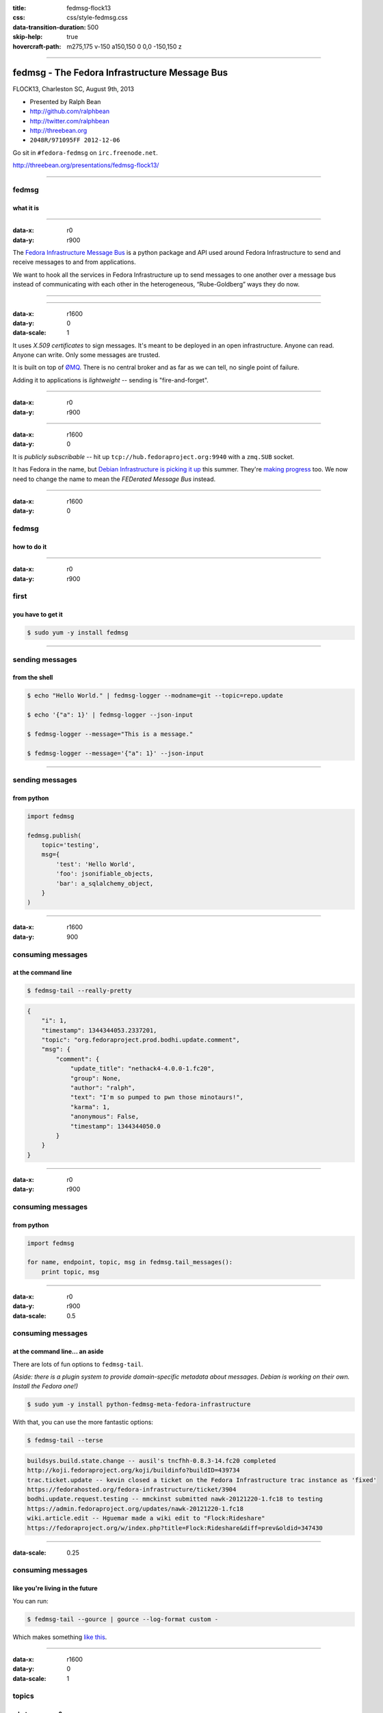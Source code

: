 :title: fedmsg-flock13
:css: css/style-fedmsg.css
:data-transition-duration: 500
:skip-help: true
:hovercraft-path: m275,175 v-150 a150,150 0 0,0 -150,150 z


----

fedmsg - The Fedora Infrastructure Message Bus
----------------------------------------------

FLOCK13, Charleston SC, August 9th, 2013

- Presented by Ralph Bean
- http://github.com/ralphbean
- http://twitter.com/ralphbean
- http://threebean.org
- ``2048R/971095FF 2012-12-06``

Go sit in ``#fedora-fedmsg`` on ``irc.freenode.net``.

http://threebean.org/presentations/fedmsg-flock13/

.. image:: http://i.creativecommons.org/l/by-sa/3.0/88x31.png

----

fedmsg
======
what it is
~~~~~~~~~~

----

:data-x: r0
:data-y: r900

The `Fedora Infrastructure Message Bus <http://fedmsg.com>`_ is a
python package and API used around Fedora Infrastructure to send and
receive messages to and from applications.

We want to hook all the services in Fedora Infrastructure up to send
messages to one another over a message bus instead of communicating
with each other in the heterogeneous, “Rube-Goldberg” ways they do now.

----

.. image:: https://upload.wikimedia.org/wikipedia/commons/3/31/Rube_goldberg_machine.jpg
   :height: 800px

----

:data-x: r1600
:data-y: 0
:data-scale: 1

It uses *X.509 certificates* to sign messages.  It's meant to be deployed
in an open infrastructure.  Anyone can read.  Anyone can write.  Only
some messages are trusted.

It is built on top of `ØMQ <http://zeromq.org>`_.  There is no central
broker and as far as we can tell, no single point of failure.

Adding it to applications is *lightweight* -- sending is "fire-and-forget".

----

:data-x: r0
:data-y: r900

.. image:: https://raw.github.com/fedora-infra/fedmsg/167c2d418936cd3c5e3a30e5880e4ca05fd53f39/doc/_static/topology.png
   :height: 700px

----

:data-x: r1600
:data-y: 0

It is *publicly subscribable* -- hit up ``tcp://hub.fedoraproject.org:9940``
with a ``zmq.SUB`` socket.

It has Fedora in the name, but `Debian Infrastructure is picking it up
<http://lists.debian.org/debian-qa/2013/04/msg00010.html>`_
this summer.  They're `making progress
<http://blog.olasd.eu/2013/07/bootstrapping-fedmsg-for-debian/>`_ too.  We now
need to change the name to mean the *FEDerated Message Bus* instead.

----

:data-x: r1600
:data-y: 0

fedmsg
======
how to do it
~~~~~~~~~~~~

----

:data-x: r0
:data-y: r900

first
=====
you have to get it
~~~~~~~~~~~~~~~~~~

.. code:: bash

    $ sudo yum -y install fedmsg

----

sending messages
================
from the shell
~~~~~~~~~~~~~~

.. code:: bash

    $ echo "Hello World." | fedmsg-logger --modname=git --topic=repo.update

    $ echo '{"a": 1}' | fedmsg-logger --json-input

    $ fedmsg-logger --message="This is a message."

    $ fedmsg-logger --message='{"a": 1}' --json-input

----

sending messages
================
from python
~~~~~~~~~~~

.. code:: python

    import fedmsg

    fedmsg.publish(
        topic='testing',
        msg={
            'test': 'Hello World',
            'foo': jsonifiable_objects,
            'bar': a_sqlalchemy_object,
        }
    )

----

:data-x: r1600
:data-y: 900

consuming messages
==================
at the command line
~~~~~~~~~~~~~~~~~~~

.. code:: bash

    $ fedmsg-tail --really-pretty

.. code:: python

    {
        "i": 1,
        "timestamp": 1344344053.2337201,
        "topic": "org.fedoraproject.prod.bodhi.update.comment",
        "msg": {
            "comment": {
                "update_title": "nethack4-4.0.0-1.fc20",
                "group": None,
                "author": "ralph",
                "text": "I'm so pumped to pwn those minotaurs!",
                "karma": 1,
                "anonymous": False,
                "timestamp": 1344344050.0
            }
        }
    }

----

:data-x: r0
:data-y: r900

consuming messages
==================
from python
~~~~~~~~~~~

.. code:: python

    import fedmsg

    for name, endpoint, topic, msg in fedmsg.tail_messages():
        print topic, msg

----

:data-x: r0
:data-y: r900
:data-scale: 0.5

consuming messages
==================
at the command line... an aside
~~~~~~~~~~~~~~~~~~~~~~~~~~~~~~~

There are lots of fun options to ``fedmsg-tail``.

*(Aside: there is a plugin system to provide domain-specific metadata about
messages.  Debian is working on their own.  Install the Fedora one!)*

.. code:: bash

   $ sudo yum -y install python-fedmsg-meta-fedora-infrastructure

With that, you can use the more fantastic options:

.. code:: bash

   $ fedmsg-tail --terse

.. code:: text

    buildsys.build.state.change -- ausil's tncfhh-0.8.3-14.fc20 completed
    http://koji.fedoraproject.org/koji/buildinfo?buildID=439734
    trac.ticket.update -- kevin closed a ticket on the Fedora Infrastructure trac instance as 'fixed'
    https://fedorahosted.org/fedora-infrastructure/ticket/3904
    bodhi.update.request.testing -- mmckinst submitted nawk-20121220-1.fc18 to testing
    https://admin.fedoraproject.org/updates/nawk-20121220-1.fc18
    wiki.article.edit -- Hguemar made a wiki edit to "Flock:Rideshare"
    https://fedoraproject.org/w/index.php?title=Flock:Rideshare&diff=prev&oldid=347430

----

:data-scale: 0.25

consuming messages
==================
like you're living in the future
~~~~~~~~~~~~~~~~~~~~~~~~~~~~~~~~

You can run:

.. code:: bash

    $ fedmsg-tail --gource | gource --log-format custom -

Which makes something `like this
<http://threebean.org/so-i-turned-the-fedmsg-data-into-a-git-log-and.webm>`_.

----

:data-x: r1600
:data-y: 0
:data-scale: 1

topics
======
what messages?
~~~~~~~~~~~~~~

----

:data-x: r0
:data-y: r900

topics
======

Full list at http://fedmsg.com/en/latest/topics/, including:

- askbot.post.edit
- bodhi.update.comment
- bodhi.update.request.testing
- buildsys.build.state.change
- fas.group.member.sponsor
- fas.role.update
- git.receive
- meetbot.meeting.start
- pkgdb.acl.update
- planet.post.new
- wiki.article.edit

----

:data-x: r1600
:data-y: 0

things
======
that use fedmsg
~~~~~~~~~~~~~~~

- dwa's `koji stalk <http://dwa.fedorapeople.org/wip/koji-stalk.py>`_
- datanommer and `datagrepper! <https://apps.fedoraproject.org/datagrepper>`_
- fedora `badges <https://apps.fedoraproject.org/badges>`_
- pingou's `fedora-news <http://ambre.pingoured.fr/fedora-news/>`_
- herlo's `FAS2Trac fama updater (ftl) <https://git.fedorahosted.org/cgit/ftl.git>`_
- p3ck's `fedmsg-download <https://github.com/p3ck/fedmsg-download/>`_
- lmacken's `fedmsg-notify <http://lewk.org/blog/fedmsg-notify>`_
- fedora `bus monitor <https://apps.fedoraproject.org/busmon>`_
- gource, `of course <http://threebean.org/blog/fedmsg-live-gource/>`_

----

:data-x: r1600
:data-y: 0

future
======
stuff
~~~~~

- fedmsg-notifications (the `repo and notes <https://github.com/fedora-infra/fedmsg-notifications>`_)
- fedora-mobile (amazing `landing page <http://fedoramobile.elrod.me/>`_)
- mirror pusher (sizzling `pull request <https://github.com/fedora-infra/fedmsg/pull/158>`_)
- debian (latest `post from @olasd <http://blog.olasd.eu/2013/07/bootstrapping-fedmsg-for-debian/>`_)

- persistance
- gpg signatures
- dns discovery

----

*fín*
-----

Get the source:

- http://fedmsg.com
- http://github.com/fedora-infra/fedmsg

Presented by:

- Ralph Bean
- http://github.com/ralphbean
- http://twitter.com/ralphbean
- http://threebean.org
- ``2048R/971095FF 2012-12-06``

http://threebean.org/presentations/fedmsg-flock2013/

Development discussed in ``#fedora-apps``.

Join ``#fedora-fedmsg`` for the firehose.

.. image:: http://i.creativecommons.org/l/by-sa/3.0/88x31.png
